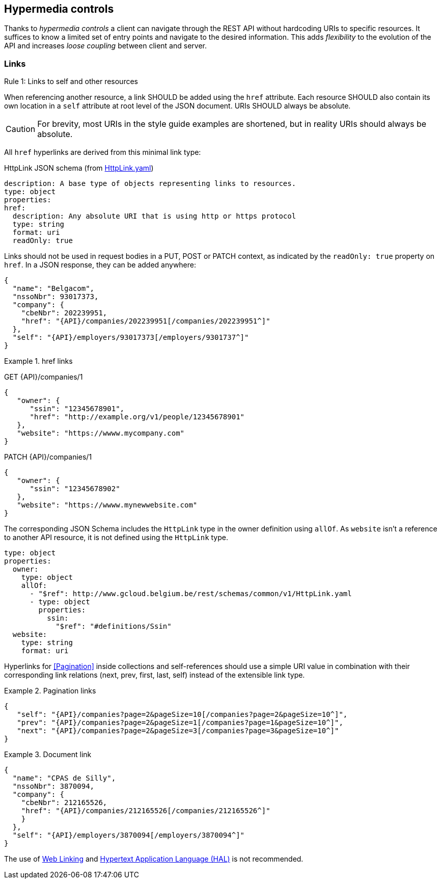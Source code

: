 == Hypermedia controls ==

Thanks to _hypermedia controls_ a client can navigate through the REST API without hardcoding URIs to specific resources. It suffices to know a limited set of entry points and navigate to the desired information. This adds _flexibility_ to the evolution of the API and increases _loose coupling_ between client and server.

=== Links ===

[.rule, caption="Rule {counter:rule-number}: "]
.Links to self and other resources
====
When referencing another resource, a link SHOULD be added using the `href` attribute.
Each resource SHOULD also contain its own location in a `self` attribute at root level of the JSON document.
URIs SHOULD always be absolute.
====

CAUTION: For brevity, most URIs in the style guide examples are shortened, but in reality URIs should always be absolute.

All `href` hyperlinks are derived from this minimal link type:

.HttpLink JSON schema (from link:schemas/common/v1/HttpLink.yaml[HttpLink.yaml])
```YAML
description: A base type of objects representing links to resources.
type: object
properties:
href:
  description: Any absolute URI that is using http or https protocol
  type: string
  format: uri
  readOnly: true
```

Links should not be used in request bodies in a PUT, POST or PATCH context, as indicated by the `readOnly: true` property on `href`.
In a JSON response, they can be added anywhere:

[subs="normal"]
```json
{
  "name": "Belgacom",
  "nssoNbr": 93017373,
  "company": {
    "cbeNbr": 202239951,
    "href": "{API}/companies/202239951[/companies/202239951^]"
  },
  "self": "{API}/employers/93017373[/employers/9301737^]"
}
```

.href links
====
GET {API}/companies/1
```json
{
   "owner": {
      "ssin": "12345678901",
      "href": "http://example.org/v1/people/12345678901"
   },
   "website": "https://wwww.mycompany.com"
}
```

PATCH {API}/companies/1
```json
{
   "owner": {
      "ssin": "12345678902"
   },
   "website": "https://wwww.mynewwebsite.com"
}
```

The corresponding JSON Schema includes the `HttpLink` type in the owner definition using `allOf`.
As `website` isn't a reference to another API resource, it is not defined using the `HttpLink` type.
```YAML
type: object
properties:
  owner:
    type: object
    allOf:
      - "$ref": http://www.gcloud.belgium.be/rest/schemas/common/v1/HttpLink.yaml
      - type: object
        properties:
          ssin:
            "$ref": "#definitions/Ssin"
  website:
    type: string
    format: uri
```

====

Hyperlinks for <<Pagination>> inside collections and self-references should use a simple URI value in combination with their corresponding link relations (next, prev, first, last, self) instead of the extensible link type.

[[collection-links]]
.Pagination links
====
[subs="normal"]
```json
{
   "self": "{API}/companies?page=2&pageSize=10[/companies?page=2&pageSize=10^]",
   "prev": "{API}/companies?page=2&pageSize=1[/companies?page=1&pageSize=10^]",
   "next": "{API}/companies?page=2&pageSize=3[/companies?page=3&pageSize=10^]"
}
```
====

[[document-links]]
.Document link
====
[subs="normal"]
```json
{
  "name": "CPAS de Silly",
  "nssoNbr": 3870094,
  "company": {
    "cbeNbr": 212165526,
    "href": "{API}/companies/212165526[/companies/212165526^]"
    }
  },
  "self": "{API}/employers/3870094[/employers/3870094^]"
}
```
====

The use of https://tools.ietf.org/html/rfc5988[Web Linking] and http://tools.ietf.org/html/draft-kelly-json-hal[Hypertext Application Language (HAL)] is not recommended.
